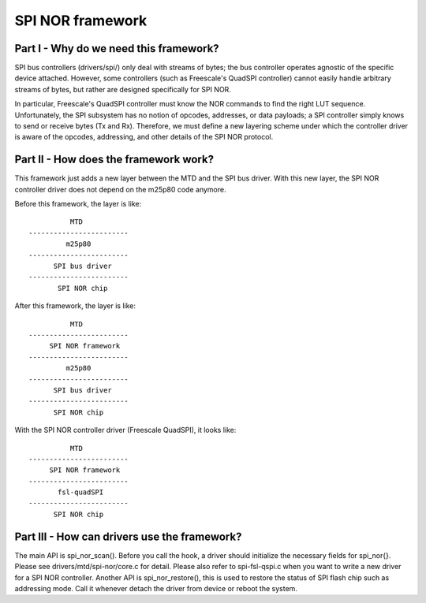 =================
SPI NOR framework
=================

Part I - Why do we need this framework?
---------------------------------------

SPI bus controllers (drivers/spi/) only deal with streams of bytes; the bus
controller operates agnostic of the specific device attached. However, some
controllers (such as Freescale's QuadSPI controller) cannot easily handle
arbitrary streams of bytes, but rather are designed specifically for SPI NOR.

In particular, Freescale's QuadSPI controller must know the NOR commands to
find the right LUT sequence. Unfortunately, the SPI subsystem has no notion of
opcodes, addresses, or data payloads; a SPI controller simply knows to send or
receive bytes (Tx and Rx). Therefore, we must define a new layering scheme under
which the controller driver is aware of the opcodes, addressing, and other
details of the SPI NOR protocol.

Part II - How does the framework work?
--------------------------------------

This framework just adds a new layer between the MTD and the SPI bus driver.
With this new layer, the SPI NOR controller driver does not depend on the
m25p80 code anymore.

Before this framework, the layer is like::

                   MTD
         ------------------------
                  m25p80
         ------------------------
	       SPI bus driver
         ------------------------
	        SPI NOR chip

After this framework, the layer is like::

                   MTD
         ------------------------
              SPI NOR framework
         ------------------------
                  m25p80
         ------------------------
	       SPI bus driver
         ------------------------
	       SPI NOR chip

With the SPI NOR controller driver (Freescale QuadSPI), it looks like::

                   MTD
         ------------------------
              SPI NOR framework
         ------------------------
                fsl-quadSPI
         ------------------------
	       SPI NOR chip

Part III - How can drivers use the framework?
---------------------------------------------

The main API is spi_nor_scan(). Before you call the hook, a driver should
initialize the necessary fields for spi_nor{}. Please see
drivers/mtd/spi-nor/core.c for detail. Please also refer to spi-fsl-qspi.c
when you want to write a new driver for a SPI NOR controller.
Another API is spi_nor_restore(), this is used to restore the status of SPI
flash chip such as addressing mode. Call it whenever detach the driver from
device or reboot the system.

